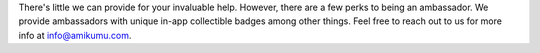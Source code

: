 There's little we can provide for your invaluable help. However, there are a few perks to being an ambassador. We provide ambassadors with unique in-app collectible badges among other things. Feel free to reach out to us for more info at info@amikumu.com.
